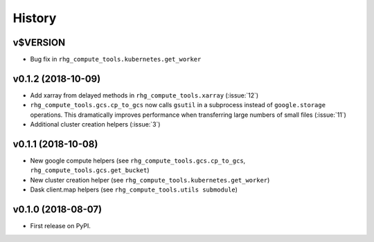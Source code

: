 =======
History
=======

.. current developments

v$VERSION
========================

* Bug fix in ``rhg_compute_tools.kubernetes.get_worker``


v0.1.2 (2018-10-09)
===================

* Add xarray from delayed methods in ``rhg_compute_tools.xarray`` (:issue:`12`)
* ``rhg_compute_tools.gcs.cp_to_gcs`` now calls ``gsutil`` in a subprocess instead of ``google.storage`` operations. This dramatically improves performance when transferring large numbers of small files (:issue:`11`)
* Additional cluster creation helpers (:issue:`3`)

v0.1.1 (2018-10-08)
===================

* New google compute helpers (see ``rhg_compute_tools.gcs.cp_to_gcs``, ``rhg_compute_tools.gcs.get_bucket``)
* New cluster creation helper (see ``rhg_compute_tools.kubernetes.get_worker``)
* Dask client.map helpers (see ``rhg_compute_tools.utils submodule``)

v0.1.0 (2018-08-07)
===================

* First release on PyPI.
